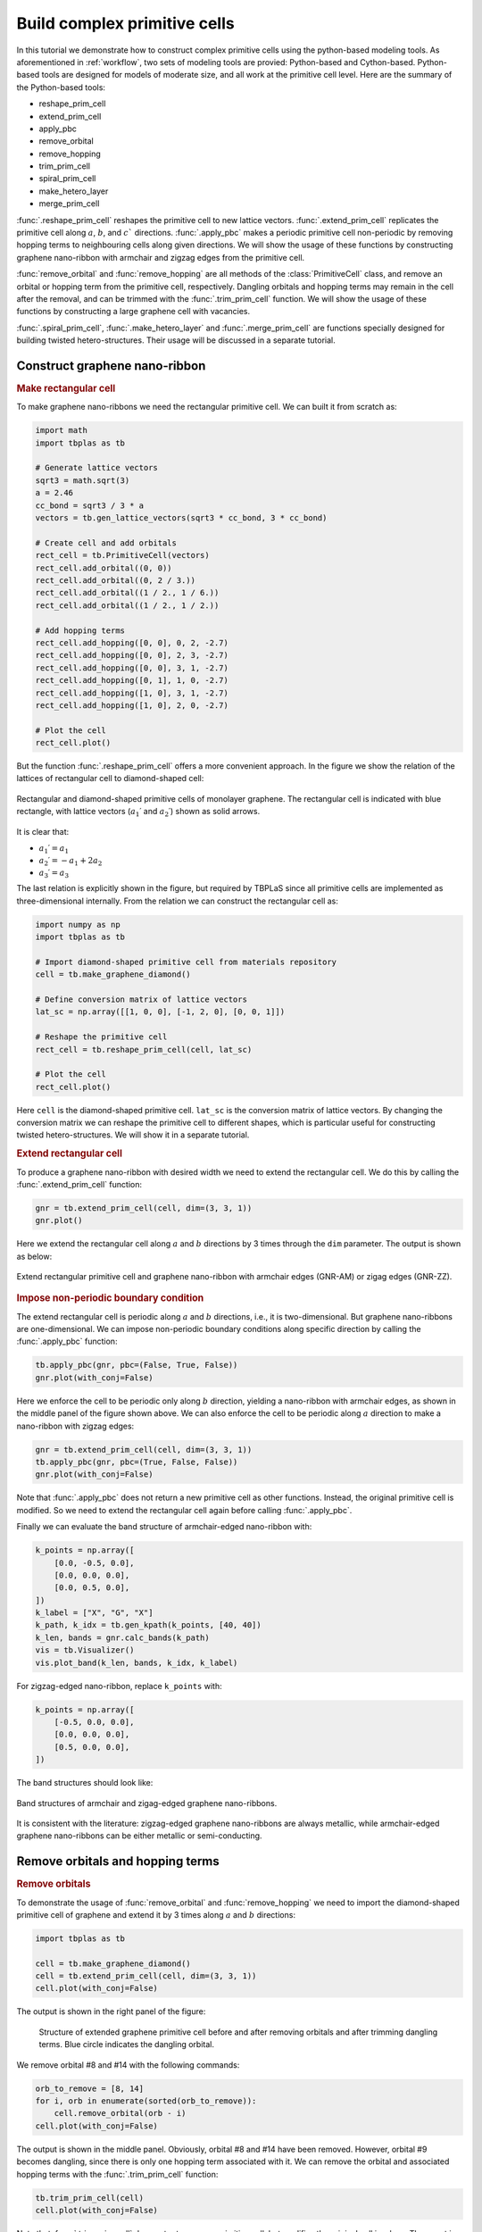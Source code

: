 .. _complex_prim:

Build complex primitive cells
=============================

In this tutorial we demonstrate how to construct complex primitive cells using the python-based modeling
tools. As aforementioned in :ref:`workflow`, two sets of modeling tools are provied: Python-based and
Cython-based. Python-based tools are designed for models of moderate size, and all work at the primitive
cell level. Here are the summary of the Python-based tools:

* reshape_prim_cell
* extend_prim_cell
* apply_pbc
* remove_orbital
* remove_hopping
* trim_prim_cell
* spiral_prim_cell
* make_hetero_layer
* merge_prim_cell

:func:`.reshape_prim_cell` reshapes the primitive cell to new lattice vectors. :func:`.extend_prim_cell`
replicates the primitive cell along :math:`a`, :math:`b`, and :math:`c`` directions. :func:`.apply_pbc`
makes a periodic primitive cell non-periodic by removing hopping terms to neighbouring cells along given
directions. We will show the usage of these functions by constructing graphene nano-ribbon with armchair
and zigzag edges from the primitive cell.

:func:`remove_orbital` and :func:`remove_hopping` are all methods of the :class:`PrimitiveCell` class, and
remove an orbital or hopping term from the primitive cell, respectively. Dangling orbitals and hopping terms
may remain in the cell after the removal, and can be trimmed with the :func:`.trim_prim_cell` function. We
will show the usage of these functions by constructing a large graphene cell with vacancies.

:func:`.spiral_prim_cell`, :func:`.make_hetero_layer` and :func:`.merge_prim_cell` are functions specially
designed for building twisted hetero-structures. Their usage will be discussed in a separate tutorial.

.. _gnr:

Construct graphene nano-ribbon
------------------------------

.. rubric:: Make rectangular cell

To make graphene nano-ribbons we need the rectangular primitive cell. We can built it from scratch as:

.. code-block:: python

    import math
    import tbplas as tb

    # Generate lattice vectors
    sqrt3 = math.sqrt(3)
    a = 2.46
    cc_bond = sqrt3 / 3 * a
    vectors = tb.gen_lattice_vectors(sqrt3 * cc_bond, 3 * cc_bond)

    # Create cell and add orbitals
    rect_cell = tb.PrimitiveCell(vectors)
    rect_cell.add_orbital((0, 0))
    rect_cell.add_orbital((0, 2 / 3.))
    rect_cell.add_orbital((1 / 2., 1 / 6.))
    rect_cell.add_orbital((1 / 2., 1 / 2.))

    # Add hopping terms
    rect_cell.add_hopping([0, 0], 0, 2, -2.7)
    rect_cell.add_hopping([0, 0], 2, 3, -2.7)
    rect_cell.add_hopping([0, 0], 3, 1, -2.7)
    rect_cell.add_hopping([0, 1], 1, 0, -2.7)
    rect_cell.add_hopping([1, 0], 3, 1, -2.7)
    rect_cell.add_hopping([1, 0], 2, 0, -2.7)

    # Plot the cell
    rect_cell.plot()

But the function :func:`.reshape_prim_cell` offers a more convenient approach. In the figure we show the relation
of the lattices of rectangular cell to diamond-shaped cell:


.. figure:: images/prim_complex/rect_diamond.png
    :align: center

    Rectangular and diamond-shaped primitive cells of monolayer graphene. The rectangular cell is indicated with blue
    rectangle, with lattice vectors  (:math:`a_1\prime` and :math:`a_2\prime`) shown as solid arrows.

It is clear that:

* :math:`a_1\prime = a_1`
* :math:`a_2\prime = -a_1 + 2a_2`
* :math:`a_3\prime = a_3`

The last relation is explicitly shown in the figure, but required by TBPLaS since all primitive cells are implemented
as three-dimensional internally. From the relation we can construct the rectangular cell as:

.. code-block:: python

    import numpy as np
    import tbplas as tb

    # Import diamond-shaped primitive cell from materials repository
    cell = tb.make_graphene_diamond()

    # Define conversion matrix of lattice vectors
    lat_sc = np.array([[1, 0, 0], [-1, 2, 0], [0, 0, 1]])

    # Reshape the primitive cell
    rect_cell = tb.reshape_prim_cell(cell, lat_sc)

    # Plot the cell
    rect_cell.plot()

Here ``cell`` is the diamond-shaped primitive cell. ``lat_sc`` is the conversion matrix of lattice vectors. By changing
the conversion matrix we can reshape the primitive cell to different shapes, which is particular useful for constructing
twisted hetero-structures. We will show it in a separate tutorial.

.. rubric:: Extend rectangular cell

To produce a graphene nano-ribbon with desired width we need to extend the rectangular cell. We do this by calling the
:func:`.extend_prim_cell` function:

.. code-block:: python

    gnr = tb.extend_prim_cell(cell, dim=(3, 3, 1))
    gnr.plot()

Here we extend the rectangular cell along :math:`a` and :math:`b` directions by 3 times through the ``dim`` parameter.
The output is shown as below:

.. figure:: images/prim_complex/gnr.png
    :align: center

    Extend rectangular primitive cell and graphene nano-ribbon with armchair edges (GNR-AM) or zigag edges (GNR-ZZ).

.. rubric:: Impose non-periodic boundary condition

The extend rectangular cell is periodic along :math:`a` and :math:`b` directions, i.e., it is two-dimensional. But
graphene nano-ribbons are one-dimensional. We can impose non-periodic boundary conditions along specific
direction by calling the :func:`.apply_pbc` function:

.. code-block:: python

    tb.apply_pbc(gnr, pbc=(False, True, False))
    gnr.plot(with_conj=False)

Here we enforce the cell to be periodic only along :math:`b` direction, yielding a nano-ribbon with armchair edges,
as shown in the middle panel of the figure shown above. We can also enforce the cell to be periodic along :math:`a`
direction to make a nano-ribbon with zigzag edges:

.. code-block:: python

    gnr = tb.extend_prim_cell(cell, dim=(3, 3, 1))
    tb.apply_pbc(gnr, pbc=(True, False, False))
    gnr.plot(with_conj=False)

Note that :func:`.apply_pbc` does not return a new primitive cell as other functions. Instead, the original primitive
cell is modified. So we need to extend the rectangular cell again before calling :func:`.apply_pbc`.

Finally we can evaluate the band structure of armchair-edged nano-ribbon with:

.. code-block:: python

    k_points = np.array([
        [0.0, -0.5, 0.0],
        [0.0, 0.0, 0.0],
        [0.0, 0.5, 0.0],
    ])
    k_label = ["X", "G", "X"]
    k_path, k_idx = tb.gen_kpath(k_points, [40, 40])
    k_len, bands = gnr.calc_bands(k_path)
    vis = tb.Visualizer()
    vis.plot_band(k_len, bands, k_idx, k_label)

For zigzag-edged nano-ribbon, replace ``k_points`` with:

.. code-block:: python

    k_points = np.array([
        [-0.5, 0.0, 0.0],
        [0.0, 0.0, 0.0],
        [0.5, 0.0, 0.0],
    ])

The band structures should look like:

.. figure:: images/prim_complex/gnr_bands.png
    :align: center

    Band structures of armchair and zigag-edged graphene nano-ribbons.

It is consistent with the literature: zigzag-edged graphene nano-ribbons are always metallic, while armchair-edged
graphene nano-ribbons can be either metallic or semi-conducting.

Remove orbitals and hopping terms
---------------------------------

.. rubric:: Remove orbitals

To demonstrate the usage of :func:`remove_orbital` and :func:`remove_hopping` we need to import the diamond-shaped
primitive cell of graphene and extend it by 3 times along :math:`a` and :math:`b` directions:

.. code-block:: python

    import tbplas as tb

    cell = tb.make_graphene_diamond()
    cell = tb.extend_prim_cell(cell, dim=(3, 3, 1))
    cell.plot(with_conj=False)

The output is shown in the right panel of the figure:

.. figure:: images/prim_complex/rm_orb.png

    Structure of extended graphene primitive cell before and after removing orbitals and after trimming dangling
    terms. Blue circle indicates the dangling orbital.

We remove orbital #8 and #14 with the following commands:

.. code-block:: python

    orb_to_remove = [8, 14]
    for i, orb in enumerate(sorted(orb_to_remove)):
        cell.remove_orbital(orb - i)
    cell.plot(with_conj=False)

The output is shown in the middle panel. Obviously, orbital #8 and #14 have been removed. However, orbital #9 becomes
dangling, since there is only one hopping term associated with it. We can remove the orbital and associated hopping
terms with the :func:`.trim_prim_cell` function:

.. code-block:: python

    tb.trim_prim_cell(cell)
    cell.plot(with_conj=False)

Note that :func:`.trim_prim_cell` does not return a new primitive cell, but modifies the original cell in-place. The
ouput is shown in the right panel. The dangling orbital and hopping term are removed after calling the function.

.. rubric:: Remove hopping terms

From the extended cell we can also remove hopping terms, e.g. :math:`(0, 0) \rightarrow (0, 0), i=3, j=8` and
:math:`(0, 0) \rightarrow (0, 0), i=8, j=9` with the following commands:

.. code-block:: python

    cell = tb.make_graphene_diamond()
    cell = tb.extend_prim_cell(cell, dim=(3, 3, 1))
    cell.remove_hopping(rn=(0, 0), orb_i=3, orb_j=8)
    cell.remove_hopping(rn=(0, 0), orb_i=8, orb_j=9)
    cell.plot(with_conj=False)

The output is shown in the left panel of the figure:

.. figure:: images/prim_complex/rm_hop.png

    Structure of extended graphene primitive cell after removing hopping and after trimming dangling terms. Blue circle
    indicates the dangling orbital.

Similarly, we can remove dangling terms in the same way:

.. code-block:: python

    tb.trim_prim_cell(cell)
    cell.plot(with_conj=False)

The output is shown in the right panel.
